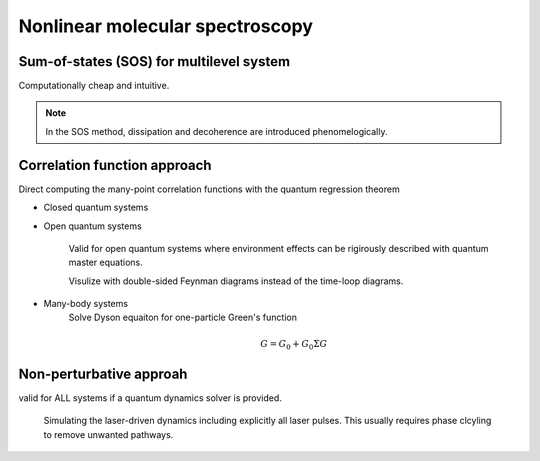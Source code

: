 Nonlinear molecular spectroscopy 
================================


Sum-of-states (SOS) for multilevel system
-------------------

Computationally cheap and intuitive.

.. note:: In the SOS method, dissipation and decoherence are introduced phenomelogically. 

Correlation function approach 
-----------------------------
Direct computing the many-point correlation functions with the quantum regression theorem 

* Closed quantum systems


* Open quantum systems 

	Valid for open quantum systems where environment effects can be rigirously described with quantum master equations. 

	Visulize with double-sided Feynman diagrams instead of the time-loop diagrams. 

* Many-body systems
	Solve Dyson equaiton for one-particle Green's function

	.. math:: G = G_0 + G_0 \Sigma G 

Non-perturbative approah 
-------------------------

valid for ALL systems if a quantum dynamics solver is provided.  

	Simulating the laser-driven dynamics including explicitly all laser pulses. This usually requires phase clcyling to remove unwanted pathways.     